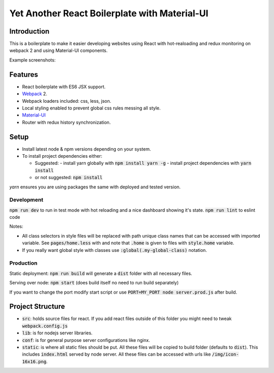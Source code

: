 ----------------------------------------------
Yet Another React Boilerplate with Material-UI
----------------------------------------------

.. image:: https://travis-ci.org/fmakdemir/react-boilerplate.svg?branch=master
    :target: https://travis-ci.org/fmakdemir/react-boilerplate

Introduction
############

This is a boilerplate to make it easier developing websites using
React with hot-realoading and redux monitoring on webpack 2 and using
Material-UI components.

Example screenshots:

.. image:: docs/imgs/ss-landscape.png
    :height: 400px

.. image:: docs/imgs/ss-portrait.png
    :height: 400px

.. image:: docs/imgs/ss-sidebar.png
    :height: 400px

Features
########

- React boilerplate with ES6 JSX support.
- Webpack_ 2.
- Webpack loaders included: css, less, json.
- Local styling enabled to prevent global css rules messing all style.
- Material-UI_
- Router with redux history synchronization.

Setup
#####

- Install latest node & npm versions depending on your system.
- To install project dependencies either:

  - Suggested:
    - install yarn globally with :code:`npm install yarn -g`
    - install project dependencies with :code:`yarn install`
  - or not suggested: :code:`npm install`

`yarn` ensures you are using packages the same with deployed and tested version.

Development
-----------

:code:`npm run dev` to run in test mode with hot reloading and a nice dashboard showing it's state.
:code:`npm run lint` to eslint code

Notes:

- All class selectors in style files will be replaced with path unique class names that
  can be accessed with imported variable. See :code:`pages/home.less` with and note that
  :code:`.home` is given to files with :code:`style.home` variable.
- If you really want global style with classes use :code:`:global(.my-global-class)` notation.

Production
----------

Static deployment: :code:`npm run build` will generate a :code:`dist` folder with all necessary files.

Serving over node: :code:`npm start` (does build itself no need to run build separately)

If you want to change the port modify start script or use
:code:`PORT=MY_PORT node server.prod.js` after build.

Project Structure
#################

- :code:`src`: holds source files for react. If you add react files outside of
  this folder you might need to tweak :code:`webpack.config.js`
- :code:`lib`: is for nodejs server libraries.
- :code:`conf`: is for general purpose server configurations like nginx.
- :code:`static`: is where all static files should be put. All these files will
  be copied to build folder (defaults to :code:`dist`). This includes :code:`index.html`
  served by node server. All these files can be accessed with urls like
  :code:`/img/icon-16x16.png`.


.. _material-ui: http://www.material-ui.com
.. _webpack: https://webpack.js.org/
